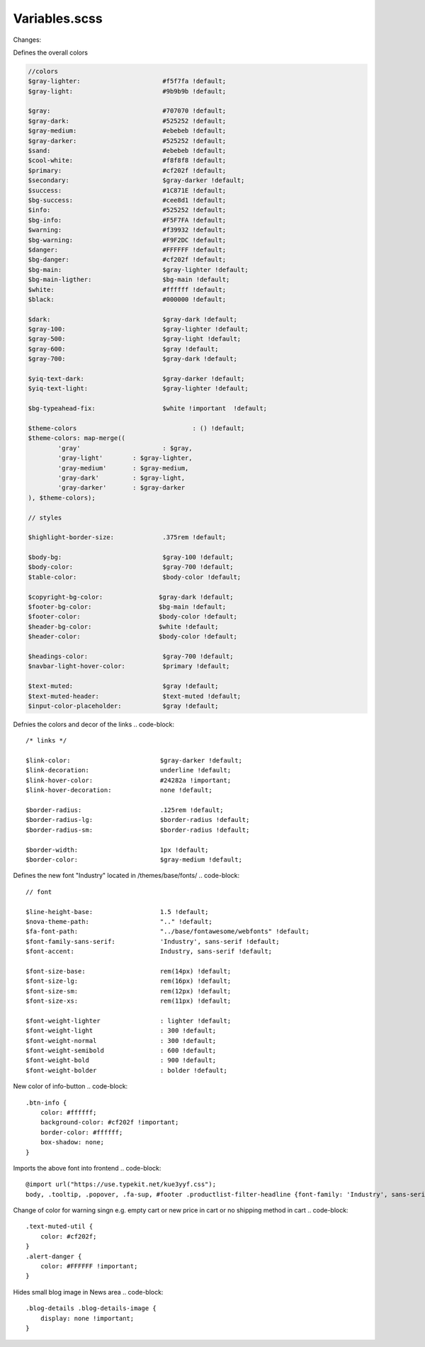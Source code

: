 Variables.scss
--------

Changes:

Defines the overall colors

.. code-block::

    //colors
    $gray-lighter:                      #f5f7fa !default;
    $gray-light:                        #9b9b9b !default;
    
    $gray:                              #707070 !default;
    $gray-dark:                         #525252 !default;
    $gray-medium:                       #ebebeb !default;
    $gray-darker:                       #525252 !default;
    $sand:                              #ebebeb !default;
    $cool-white:                        #f8f8f8 !default;
    $primary:                           #cf202f !default;
    $secondary:                         $gray-darker !default;
    $success:                           #1C871E !default;
    $bg-success:                        #cee8d1 !default;
    $info:                              #525252 !default;
    $bg-info:                           #F5F7FA !default;
    $warning:                           #f39932 !default;
    $bg-warning:                        #F9F2DC !default;
    $danger:                            #FFFFFF !default;
    $bg-danger:                         #cf202f !default;
    $bg-main:                           $gray-lighter !default;
    $bg-main-ligther:                   $bg-main !default;
    $white:                             #ffffff !default;
    $black:                             #000000 !default;

    $dark:                              $gray-dark !default;
    $gray-100:                          $gray-lighter !default;
    $gray-500:                          $gray-light !default;
    $gray-600:                          $gray !default;
    $gray-700:                          $gray-dark !default;

    $yiq-text-dark:                     $gray-darker !default;
    $yiq-text-light:                    $gray-lighter !default;

    $bg-typeahead-fix:                  $white !important  !default;

    $theme-colors				: () !default;
    $theme-colors: map-merge((
            'gray'			: $gray,
            'gray-light'	: $gray-lighter,
            'gray-medium'	: $gray-medium,
            'gray-dark'		: $gray-light,
            'gray-darker'	: $gray-darker
    ), $theme-colors);

    // styles

    $highlight-border-size:             .375rem !default;

    $body-bg:                           $gray-100 !default;
    $body-color:                        $gray-700 !default;
    $table-color:                       $body-color !default;

    $copyright-bg-color:               $gray-dark !default;
    $footer-bg-color:                  $bg-main !default;
    $footer-color:                     $body-color !default;
    $header-bg-color:                  $white !default;
    $header-color:                     $body-color !default;

    $headings-color:                    $gray-700 !default;
    $navbar-light-hover-color:          $primary !default;

    $text-muted:                        $gray !default;
    $text-muted-header:                 $text-muted !default;
    $input-color-placeholder:           $gray !default;

Defnies the colors and decor of the links 
.. code-block::

    /* links */

    $link-color:                        $gray-darker !default;
    $link-decoration:                   underline !default;
    $link-hover-color:                  #24282a !important;
    $link-hover-decoration:             none !default;

    $border-radius:                     .125rem !default;
    $border-radius-lg:                  $border-radius !default;
    $border-radius-sm:                  $border-radius !default;

    $border-width:                      1px !default;
    $border-color:                      $gray-medium !default;


Defines the new font "Industry" located in /themes/base/fonts/
.. code-block::

    // font

    $line-height-base:                  1.5 !default;
    $nova-theme-path:                   ".." !default;
    $fa-font-path:                      "../base/fontawesome/webfonts" !default;
    $font-family-sans-serif:            'Industry', sans-serif !default;
    $font-accent:                       Industry, sans-serif !default;

    $font-size-base:                    rem(14px) !default;
    $font-size-lg:                      rem(16px) !default;
    $font-size-sm:                      rem(12px) !default;
    $font-size-xs:                      rem(11px) !default;

    $font-weight-lighter		: lighter !default;
    $font-weight-light			: 300 !default;
    $font-weight-normal			: 300 !default;
    $font-weight-semibold		: 600 !default;
    $font-weight-bold			: 900 !default;
    $font-weight-bolder			: bolder !default;

New color of info-button
.. code-block::

    .btn-info {
        color: #ffffff;
        background-color: #cf202f !important;
        border-color: #ffffff;
        box-shadow: none;
    }

Imports the above font into frontend
.. code-block::

    @import url("https://use.typekit.net/kue3yyf.css");
    body, .tooltip, .popover, .fa-sup, #footer .productlist-filter-headline {font-family: 'Industry', sans-serif;}

Change of color for warning singn e.g. empty cart or new price in cart or no shipping method in cart
.. code-block::

    .text-muted-util {
        color: #cf202f;
    }
    .alert-danger {
        color: #FFFFFF !important;
    }

Hides small blog image in News area
.. code-block::
    .blog-details .blog-details-image {
        display: none !important;
    }


